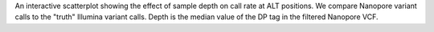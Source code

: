 An interactive scatterplot showing the effect of sample depth on call rate at ALT positions.
We compare Nanopore variant calls to the "truth" Illumina variant calls. Depth is the
median value of the DP tag in the filtered Nanopore VCF.
